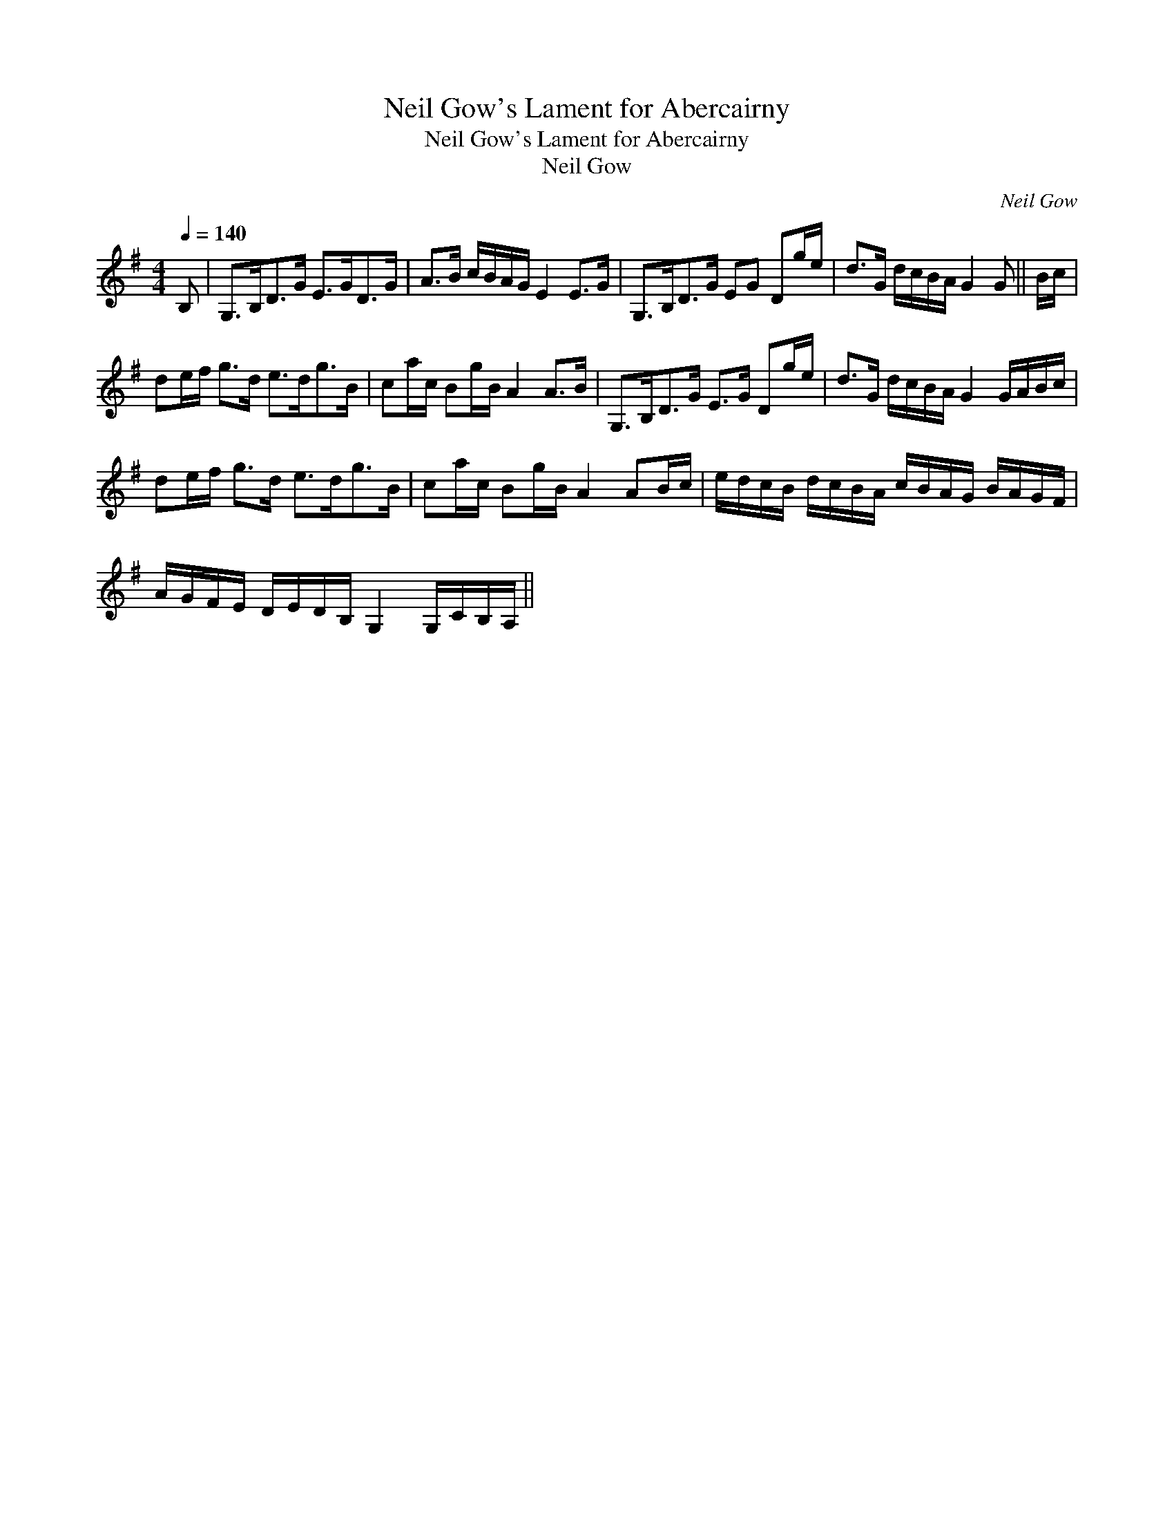 X:1
T:Neil Gow's Lament for Abercairny
T:Neil Gow's Lament for Abercairny
T:Neil Gow
C:Neil Gow
L:1/8
Q:1/4=140
M:4/4
K:G
V:1 treble 
V:1
 B, | G,>B,D>G E>GD>G | A>B c/B/A/G/ E2 E>G | G,>B,D>G EG Dg/e/ | d>G d/c/B/A/ G2 G || B/c/ | %6
 de/f/ g>d e>dg>B | ca/c/ Bg/B/ A2 A>B | G,>B,D>G E>G Dg/e/ | d>G d/c/B/A/ G2 G/A/B/c/ | %10
 de/f/ g>d e>dg>B | ca/c/ Bg/B/ A2 AB/c/ | e/d/c/B/ d/c/B/A/ c/B/A/G/ B/A/G/F/ | %13
 A/G/F/E/ D/E/D/B,/ G,2 G,/C/B,/A,/ || %14


